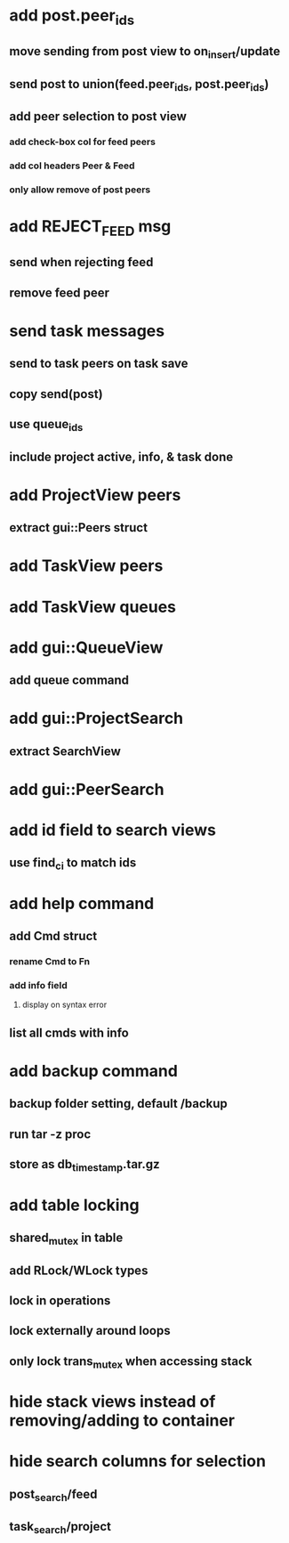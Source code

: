 * add post.peer_ids
** move sending from post view to on_insert/update
** send post to union(feed.peer_ids, post.peer_ids)
** add peer selection to post view
*** add check-box col for feed peers
*** add col headers Peer & Feed
*** only allow remove of post peers
* add REJECT_FEED msg
** send when rejecting feed
** remove feed peer
* send task messages
** send to task peers on task save
** copy send(post)
** use queue_ids
** include project active, info, & task done
* add ProjectView peers
** extract gui::Peers struct
* add TaskView peers
* add TaskView queues
* add gui::QueueView
** add queue command
* add gui::ProjectSearch
** extract SearchView
* add gui::PeerSearch
* add id field to search views
** use find_ci to match ids
* add help command
** add Cmd struct
*** rename Cmd to Fn
*** add info field
**** display on syntax error
** list all cmds with info
* add backup command
** backup folder setting, default /backup
** run tar -z proc
** store as db_timestamp.tar.gz
* add table locking
** shared_mutex in table
** add RLock/WLock types
** lock in operations
** lock externally around loops
** only lock trans_mutex when accessing stack
* hide stack views instead of removing/adding to container
* hide search columns for selection
** post_search/feed
** task_search/project

